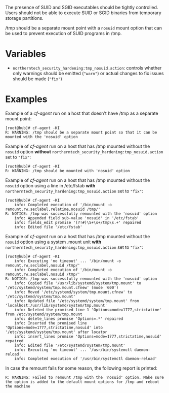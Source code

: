 The presence of SUID and SGID executables should be tightly controlled. Users
should not be able to execute SUID or SGID binaries from temporary storage
partitions.

/tmp should be a separate mount point with a =nosuid= mount option that can be
used to prevent execution of SUID programs in /tmp.


* Variables

- =northerntech_security_hardening:tmp_nosuid.action=:
  controls whether only warnings should be emitted (="warn"=) or actual changes to fix issues should
  be made (="fix"=)


* Examples

Example of a /cf-agent/ run on a host that doesn't have /tmp as a separate
mount point:

#+BEGIN_EXAMPLE
[root@hub]# cf-agent -KI
R: WARNING: /tmp should be a separate mount point so that it can be mounted with the 'nosuid' option
#+END_EXAMPLE

Example of /cf-agent/ run on a host that has /tmp mounted without the =nosuid=
option *without* =northerntech_security_hardening:tmp_nosuid.action= set to ="fix"=:

#+BEGIN_EXAMPLE
[root@hub]# cf-agent -KI
R: WARNING: /tmp should be mounted with 'nosuid' option
#+END_EXAMPLE

Example of /cf-agent/ run on a host that has /tmp mounted without the =nosuid=
option using a line in /etc/fstab *with*
=northerntech_security_hardening:tmp_nosuid.action= set to ="fix"=:

#+BEGIN_EXAMPLE
[root@hub]# cf-agent -KI
    info: Completed execution of '/bin/mount -o remount,rw,seclabel,relatime,nosuid /tmp/'
R: NOTICE: /tmp was successfully remounted with the 'nosuid' option
    info: Appended field sub-value 'nosuid' in '/etc/fstab'
    info: fields_edit promise '(?!#)\S+\s+/tmp\s.+' repaired
    info: Edited file '/etc/fstab'
#+END_EXAMPLE

Example of /cf-agent/ run on a host that has /tmp mounted without the =nosuid=
option using a system .mount unit *with*
=northerntech_security_hardening:tmp_nosuid.action= set to ="fix"=:

#+BEGIN_EXAMPLE
[root@hub]# cf-agent -KI
    info: Executing 'no timeout' ... '/bin/mount -o remount,rw,seclabel,nosuid /tmp/'
    info: Completed execution of '/bin/mount -o remount,rw,seclabel,nosuid /tmp/'
R: NOTICE: /tmp was successfully remounted with the 'nosuid' option
    info: Copied file '/usr/lib/systemd/system/tmp.mount' to '/etc/systemd/system/tmp.mount.cfnew' (mode '600')
    info: Moved '/etc/systemd/system/tmp.mount.cfnew' to '/etc/systemd/system/tmp.mount'
    info: Updated file '/etc/systemd/system/tmp.mount' from 'localhost:/usr/lib/systemd/system/tmp.mount'
    info: Deleted the promised line 1 'Options=mode=1777,strictatime' from /etc/systemd/system/tmp.mount
    info: delete_lines promise 'Options=.*' repaired
    info: Inserted the promised line 'Options=mode=1777,strictatime,nosuid' into '/etc/systemd/system/tmp.mount' after locator
    info: insert_lines promise 'Options=mode=1777,strictatime,nosuid' repaired
    info: Edited file '/etc/systemd/system/tmp.mount'
    info: Executing 'no timeout' ... '/usr/bin/systemctl daemon-reload'
    info: Completed execution of '/usr/bin/systemctl daemon-reload'
#+END_EXAMPLE

In case the remount fails for some reason, the following report is printed:

#+BEGIN_EXAMPLE
R: WARNING: Failed to remount /tmp with the 'nosuid' option. Make sure the option is added to the default mount options for /tmp and reboot the machine
#+END_EXAMPLE

